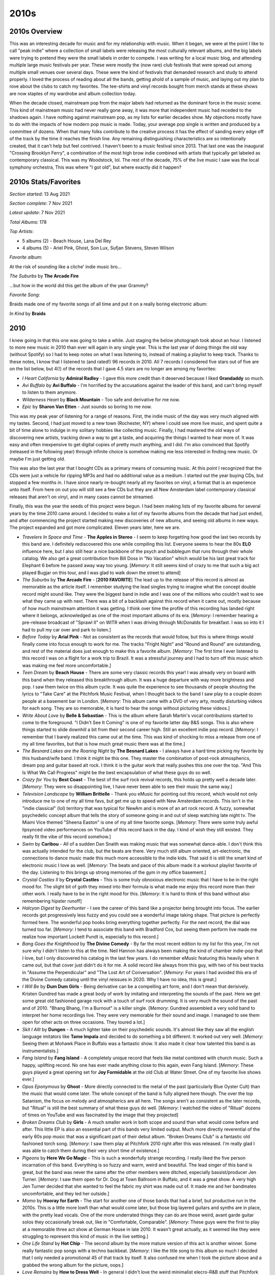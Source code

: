 2010s
=====

.. image:: images/2010s.jpg
  :width: 900
  :alt: Pitchfork Music Festival 2011

2010s Overview
--------------
This was an interesting decade for music and for my relationship with music.
When it began, we were at the point I like to call "peak indie" where a
collection of small labels were releasing the most culturally relevant albums,
and the big labels were trying to pretend they were the small labels in order to
compete. I was writing for a local music blog, and attending multiple large music
festivals per year. These were mostly the (now rare) club festivals that were
spread out among multiple small venues over several days. These were the kind of
festivals that demanded research and study to attend properly. I loved the
process of reading about all the bands, getting ahold of a sample of music, and
laying out my plan to rove about the clubs to catch my favorites. The tee-shirts
and vinyl records bought from merch stands at these shows are now staples of my
wardrobe and album collection today.

When the decade closed, mainstream pop from the major labels had returned as the
dominant force in the music scene. This kind of mainstream music had never
really gone away, it was more
that independent music had receded to the shadows again. I have nothing against
mainstream pop, as my lists for earlier decades show. My objections mostly have
to do with the impacts of how modern pop music is made. Today, your average pop
single is written and produced by a committee of dozens. When that many folks
contribute to the creative process it has the effect of sanding every edge off 
of the track by the time
it reaches the finish line. Any remaining distinguishing characteristics are so
intentionally created, that it can't help but feel contrived. I haven't been to a
music festival since 2013. That last one was the inaugural "Crossing Brooklyn
Ferry", a combination of the most high brow indie combined with artists that
typically get labeled as contemporary classical. This was my Woodstock, lol.
The rest of the decade, 75% of
the live music I saw was the local symphony orchestra, This was where "I got
old", but where exactly did it happen?

2010s Stats/Favorites
---------------------
*Section started*: 13 Aug 2021

*Section complete*: 7 Nov 2021

*Latest update*: 7 Nov 2021

*Total Albums*: 178

*Top Artists*:

- 5 albums (2) - Beach House, Lana Del Rey

- 4 albums (5) - Ariel Pink, Ghost, Son Lux, Sufjan Stevens, Steven Wilson

*Favorite album*:

At the risk of sounding like a cliche' indie music bro...

*The Suburbs* by **The Arcade Fire**

.. image:: images/Arcade_Fire_-_The_Suburbs.jpg
  :width: 400
  :alt: My favorite albums from 2011

...but how in the world did this get the album of the year Grammy?

*Favorite Song*:

Braids made one of my favorite songs of all time and put it on a really boring
electronic album:

*In Kind* by **Braids**

.. raw:: html

  <iframe width="698" height="393" src="https://www.youtube.com/embed/_Xk-s4fCCwc"
  title="YouTube video player" frameborder="0" allow="accelerometer; autoplay; 
  clipboard-write; encrypted-media; gyroscope; picture-in-picture" 
  allowfullscreen></iframe>

2010
----
I knew going in that this one was going to take a while. Just staging the
below photograph took about an hour. I listened to more new music in 2010 than
ever will again in any single year. This is the last year of doing things the
old way (without Spotify) so I had to keep notes on what I was listening to,
instead of making a playlist to keep track. Thanks to these notes, I know that I
listened to (and rated!) 96 records in 2010. All 7 records I considered five
stars out of five are on the list below, but 4(!) of the records that I gave 4.5
stars are no longer are among my favorites:

- *I Heart California* by **Admiral Radley** - I gave this more credit than it
  deserved because I liked **Grandaddy** so much.

- *Avi Buffalo* by **Avi Buffalo** - I'm horrified by the accusations against
  the leader of this band, and can't bring myself to listen to them anymore.

- *Wilderness Heart* by **Black Mountain** - Too safe and derivative for me now.

- *Epic* by **Sharon Van Etten** - Just sounds so boring to me now.

This was my peak year of listening
for a range of reasons. First, the indie music of the day was very much aligned
with my tastes. Second, I had just moved to a new town (Rochester, NY) where I
could see more live music, and spent quite a bit of time alone to indulge in my
solitary hobbies like collecting music. Finally, I had mastered the old ways of
discovering new artists, tracking down a way to get a taste, and acquiring the
things I wanted to hear more of. It was easy and often inexpensive to get
digital copies of pretty much anything, and I did. I'm also convinced that
Spotify (released in the following year) through infinite choice is somehow
making me less interested in finding new music. Or maybe I'm just getting old.

This was also the last year that I bought CDs as a primary means of consuming
music. At this point I recognized that the CDs were just a vehicle for ripping
MP3s and had no additional value as a medium. I started out the year buying CDs,
but stopped a few months in. I have since nearly re-bought nearly all my
favorites on vinyl, a format that is an experience unto itself. From here on out
you will still see a few CDs but they are all New Amsterdam label contemporary
classical releases that aren't on vinyl, and in many cases cannot be streamed.

Finally, this was the year the seeds of this project were begun. I had been
making lists of my favorite albums for several years by the time 2010 came
around. I decided to make a list of my favorite albums from the decade that had
just ended, and after commencing the project started making new discoveries of
new albums, and seeing old albums in new ways. The project expanded and got more
complicated. Eleven years later, here we are.

.. image:: images/2010.jpg
  :width: 900
  :alt: My favorite albums from 2010

.. raw:: html
  
  <iframe 
  src="https://open.spotify.com/embed/playlist/3xGqm4eEtQK2Lz36k6scpv?theme=0" 
  width="100%" height="380" frameBorder="0" allowfullscreen="" allow="autoplay; 
  clipboard-write; encrypted-media; fullscreen; picture-in-picture"></iframe>

- *Travelers In Space and Time* - **The Apples in Stereo** - I seem to keep
  forgetting how good the last two records by this band are. I definitely
  rediscovered this one while compiling this list. Everyone seems to hear the
  80s **ELO** influence here, but I also still hear a nice backbone of the psych
  and bubblegum that runs through their whole catalog. We also get a great
  contribution from Bill Doss in "No Vacation" which would be his last great
  track for Elephant 6 before he passed away way too young. [*Memory*: It still
  seems kind of crazy to me that such a big act played Bugjar on this tour, and
  I was glad to walk down the street to attend]

- *The Suburbs* by **The Arcade Fire** - [**2010 FAVORITE**] The lead up to the 
  release of this
  record is almost as memorable as the article itself. I remember studying the
  lead singles trying to imagine what the concept double record might sound
  like. They were the biggest band in indie and I was one of the millions who
  couldn't wait to see what they came up with next. There was a bit of a
  backlash against this record when it came out, mostly because of how much
  mainstream attention it was getting. I think over time the profile of this
  recording has landed right where it belongs, acknowledged as one of the most
  important albums of its era. [*Memory*: I remember hearing a pre-release
  broadcast of "Sprawl II" on WITR when I was driving through McDonalds for
  breakfast. I was so into it I had to pull my car over and park to listen.]

- *Before Today* by **Arial Pink** - Not as consistent as the records that would
  follow, but this is where things would finally come into focus enough to work
  for me. The tracks "Fright Night" and "Round and Round" are outstanding, and
  rest of the material does just enough to make this a favorite album.
  [*Memory*: The first time I ever listened to this record I was on a
  flight for a work trip to Brazil. It was a stressful journey and I had to turn
  off this music which was making me feel more uncomfortable.]

- *Teen Dream* by **Beach House** - There are some very classic records this
  year! I was already very on board with this band when they released this
  breakthrough album. It was a huge departure with way more brightness and pop.
  I saw them twice on this album cycle. It was quite the experience to see
  thousands of people shouting the lyrics to "Take Care" at the Pitchfork Music
  Festival, when I thought back to the band I saw play to a couple dozen people
  at a basement bar in London. [*Memory*: This album came with a DVD of very
  arty, mostly disturbing videos for each song. They are so memorable, it is
  hard to hear the songs without picturing these videos.]

- *Write About Love* by **Belle & Sebastian** - This is the album where Sarah
  Martin's vocal contributions started to come to the foreground. "I Didn't See
  It Coming" is one of my favorite latter day B&S songs. This is also where things
  started to slide downhill a bit from their second career high. Still an
  excellent indie pop record. [*Memory*: I remember that I barely realized this
  came out at the time. This was kind of shocking to miss a release from one of
  my all time favorites, but that is how much great music there was at the
  time.]
  
- *The Besnard Lakes are the Roaring Night* by **The Besnard Lakes** - I always
  have a hard time picking my favorite by this husband/wife band. I think it
  might be this one. They master the combination of post-rock atmospherics,
  dream pop and guitar based alt rock. I think it is the guitar work that really
  pushes this one over the top. "And This Is What We Call Progress" might be the
  best encapsulation of what these guys do so well.

- *Crazy for You* by **Best Coast** - The best of the surf rock revival records,
  this holds up pretty well a decade later. [*Memory*: They were so
  disappointing live, I have never been able to see their music the same way.]

- *Television Landscape* by **William Brittelle** - Thank you eMusic for
  pointing out this record, which would not only introduce me to one of my all
  time favs, but get me up to speed with New Amsterdam records. This isn't in
  the "indie classical" (lol) territory that was typical for NewAm and is more
  of an art rock record. A fuzzy, somewhat psychedelic concept album that tells
  the story of someone going in and out of sleep watching late night tv. The
  Miami Vice themed "Sheena Easton" is one of my all time favorite songs.
  [*Memory*: There were some truly awful lipsynced video performances on YouTube
  of this record back in the day. I kind of wish they still existed. They really
  fit the vibe of this record somehow.]

- *Swim* by **Caribou** - All of a sudden Dan Snaith was making music that was
  somewhat dance-able. I don't think this was actually intended for the club,
  but the beats are there. Very much still album oriented, art-electronic, the
  connections to dance music made this much more accessible to the indie kids.
  That said it is still the smart kind of electronic music I love as well.
  [*Memory*: The beats and pace of this album made it a workout playlist
  favorite of the day. Listening to this brings up strong memories of the gym in
  my office basement.]

- *Crystal Castles II* by **Crystal Castles** - This is some truly obnoxious
  electronic music that I have to be in the right mood for. The slight bit of
  goth they mixed into their formula is what made me enjoy this record more than
  their other work. I really have to be in the right mood for this. [*Memory*:
  It is hard to think of this band without also remembering hipster runoff]

- *Halcyon Digest* by *Deerhunter* - I see the career of this band like a
  projector being brought into focus. The earlier records got progressively less
  fuzzy and you could see a wonderful image taking shape. That picture is
  perfectly formed here. The wonderful pop hooks bring everything together
  perfectly. For the next record, the dial was turned too far. [*Memory*: I tend
  to associate this band with Bradford Cox, but seeing them perform live made me
  realize how important Lockett Pundt is, especially to this record.]

- *Bang Goes the Knighthood* by **The Divine Comedy** - By far the most recent
  edition to my list for this year, I'm not sure why I didn't listen to this at
  the time. Neil Hannon has always been making the kind of chamber indie-pop
  that I love, but I only discovered his catalog in the last few years. I do
  remember eMusic featuring this heavily when it came out, but that cover just
  didn't do it for me. A solid record like always from this guy, with two of his
  best tracks in "Assume the Perpendicular" and "The Lost Art of Conversation".
  [*Memory*: For years I had avoided this era of the Divine Comedy catalog until
  the vinyl reissues in 2020. Why I have no idea, this is great.]

- *I Will Be* by **Dum Dum Girls** - Being derivative can be a compelling art
  form, and I don't mean that derisively. Kristen Gundred has made a great body
  of work by imitating and interpreting the sounds of the past. Here we get some
  great old fashioned garage rock with a touch of surf rock drumming. It is very
  much the sound of the past and of 2010. "Bhang Bhang, I'm a Burnout" is a killer
  single. [*Memory*: Gundred assembled a very solid band to interpret her home
  recordings live. They were very memorable for their sound and image. I managed
  to see them open for other acts on three occasions. They toured a lot.]

- *Skit I Allt* by **Dungen** - A much lighter take on their psychedelic sounds.
  It's almost like they saw all the english language imitators like **Tame
  Impala** and decided to do something a bit different. It worked out very well.
  [*Memory*: Seeing them at Mohawk Place in Buffalo was a fantastic show. It
  also made it clear how talented this band is as instrumentalists.]

- *Fang Island* by **Fang Island** - A completely unique record that feels like
  metal combined with church music. Such a happy, uplifting record. No one has
  ever made anything close to this again, even Fang Island. [*Memory*: These
  guys played a great opening set for **Joy Formidable** at the old Club at
  Water Street. One of my favorite live shows ever.]

- *Opus Eponymous* by **Ghost** - More directly connected to the metal of the
  past (particularly Blue Oyster Cult) than the music that would come later. The
  whole concept of the band is fully aligned here though. The over the top
  Satanism, the focus on melody and atmospherics are all here. The songs aren't
  as consistent as the later records, but "Ritual" is still the best summary of
  what these guys do well. [*Memory*: I watched the video of "Ritual" dozens of
  times on YouTube and was fascinated by the image that they projected]

- *Broken Dreams Club* by **Girls** - A much smaller work in both scope and
  sound than what would come before and after. This little EP is also an
  essential part of this bands very limited output. Much more directly
  reverential of the early 60s pop music that was a significant part of their
  debut album. "Broken Dreams Club" is a fantastic old fashioned torch song.
  [*Memory*: I saw them play at Pitchfork 2010 right after this was released.
  I'm really glad I was able to catch them during their very short time of
  existence.]

- *Pigeons* by **Here We Go Magic** - This is such a wonderfully strange
  recording. I really liked the five person incarnation of this band. Everything
  is so fuzzy and warm, weird and beautiful. The lead singer of this band is
  great, but the band was never the same after the other members were ditched,
  especially bassist/producer Jen Turner. [*Memory*: I saw them open for Dr. Dog
  at Town Ballroom in Buffalo, and it was a great show. A very high Jen Turner
  decided that she wanted to feel the fabric my shirt was made out of. It made
  me and her bandmates uncomfortable, and they led her outside.]

- *Momo* by **Hooray for Earth** - The start for another one of those bands that
  had a brief, but productive run in the 2010s. This is a little more lowfi than
  what would come later, but those big layered guitars and synths are in place,
  with the pretty lead vocals. One of the more underrated things they can do
  are those weird, avant garde guitar solos they occasionally break out, like in
  "Comfortable, Comparable". [*Memory*: These guys were the first to play at a
  memorable three act show at German House in late 2010. It wasn't great
  actually, as it seemed like they were struggling to represent this kind of
  music in the live setting.]

- *One Life Stand* by **Hot Chip** - The second album by the more mature version
  of this act is another winner. Some really fantastic pop songs with a techno
  backbeat. [*Memory*: I like the title song to this album so much I decided
  that I only needed a promotional 45 of that track by itself. It also confused
  me when I took the picture above and a grabbed the wrong album for the
  picture, oops.]

- *Love Remains* by **How to Dress Well** - In general I didn't love the weird
  minimalist elecro-R&B stuff that Pitchfork was pushing back then. I do like
  this though. [*Memory*: I saw them play some of the tracks off this record
  with a string quartet at Pitchfork 2011. I know there was a recording of this,
  I wish it was on Spotify, as it is the definitive recording of songs like
  "Suicide Dream 2".]

- *Penelope* by **Sarah Kirkland Snider** - This was the high water mark for the
  "indie classical" thing that Pitchfork was trying to make happen, and even if
  they won't admit it now, so were the artists that got lumped in with the fake
  genre. It is amazing how many of the things under that umbrella involved Shara
  Worden, and here she is. Described accurately, is a stunning collection of art
  pop written and performed by classically trained musicians. [*Memory*: I
  remember trying to decide if I needed a CD copy of this.]

- *The Longing* by **Kordan** - The best part of my short time writing for the
  music blog was getting access to lots of free music that bands would send in.
  This was the best record I found that way. A really interesting combination of
  eletro-indie and classic guitar based goth, this is right up my alley. This
  never really got any mainstream press. Makes me wonder how many other great
  records are out there and never find an audience. [*Memory*: I was so glad to
  find a note about this record in the album list I compiled at the end of 2010.
  Without this I probably would have never heard it again. How many things like
  this have I forgotten?] 

- *Gorilla Manor* by **Local Natives** - I was really surprised at the time that
  the indie kids were going for such straight ahead rock music. This is the
  basics of pop/rock done to perfection, with some particularly great vocal
  harmonies. "Camera Talk" is one of my all time favorite songs. [*Memory*: At
  Pitchfork 2010 these guys were the hot band of the moment. I'll never forget
  the kid towards the front of the stage who held up his vinyl copy of this
  record that he thrust towards the stage in rhythm to the music. It was a great
  show.]

- *Congratulations* by **MGMT** - I liked the first record, but it didn't
  prepare me for this. The fusion of classic psychedelic sounds and the more
  modern electro-indie was a revelation. "Flash Delirium" does so many different
  things really well, and is an all time favorite. [*Memory*: This album got a
  mixed reception at release, as a result of how different it was. I always had
  a sense its reputation would grow over time, and this turned out to be true.]

- *The Archandroid* by **Janelle Monae** - A stunning genre study that covers
  everything from the Minneapolis sound to Bond themes. I really miss this and
  fear that she is never going to make music like this again. [*Memory*: I
  became aware of this record thanks to the "Sound Opinions" show that used to
  play on WRUR back in the day.]

- *High Violet* by **The National** - Matt Berninger's voice is so beautifully
  weathered on this record. I also feel like this catches the band at their
  creative peak before they (particularly the Dessner brothers) became
  distracted by side projects. A stunning work, and one of the finest indie
  records made by this generation. [*Memory*: I saw them perform in Cincinnati
  as a part of the MusicNow festival in 2011. They performed "Vanderlyle Crybaby
  Geeks" using only natural concert hall acoustics. It didn't totally work, but
  it was a memorable moment no less.]

- *False Priest* by **Of Montreal** - The last album I love, from one of my
  favorite artists of all time. The albums after this have their moments, but
  this is the last one that I like as a whole. This is another "low budget
  Prince" record, with increasingly edgy and intellectual lyrics. This whole
  album feels like Kevin Barnes is bumping up against his limitations as a
  songwriter and vocalist, but it never stops being compelling. Some great guest
  spots by Janelle Monae and Solange. [*Memory*: My vinyl pre-order of this
  record came with a tee-shirt that is still a star player in my wardrobe]

- *Sweet, Light, Crude* by **Newspeak** - Classical music nerds start a rock
  band and accidentally rediscover prog without realizing it. I really miss the
  spirit of the early NewAm releases. [*Memory*: There used to be a great live
  performance of this on YouTube. I feel like the NewAm folks are embarrassed by
  the early days of their scene, which in my opinion was the best part.]

- *Heartland* by **Owen Pallett** - Afraid of being sued, he starts releasing
  the music of the **Final Fantasy** project under his own name. A huge step up
  in production quality and instrumentation, with the same quirky bipolar 
  songwriting of the first two records. A fine transitionary work that is
  setting up the all-time classic that would follow. [*Memory*: My vinyl copy of
  this record has a single large pop in the first track. I listened to it so
  much, I can hear it when I stream the track on Spotify.]

- *Clinging to a Scheme* by **The Radio Dept.** - Such a pleasant indie-pop
  record. This is the kind of sincere, serene music that only Scandinavian bands
  can make for some reason. [*Memory*: This music was unexpectedly compelling
  live, as I discovered at the Pitchfork festival in 2011].

- *Senior* by **Royksopp** - It is very strange that they went out on this moody
  ambient masterpiece, but I'm not going to complain. Not a whiff of the pop
  songcraft that ran through the first three records, but still a great
  collection of electronic music that uses their fundamental sound in a very
  different way. [*Memory*: I listed to this on repeat during a flight to Brazil
  in December of 2010. It now is the sole record on a spotify playlist called
  "Airplane Sleepytime".]

- *All Delighted People* by **Sufjan Stevens** - I used to see this as the last
  stand of the Sufjan who made the "States Project" records, but today I hear it
  more as the analog flip side to *Age of Adz*. It is the last hurrah for the
  amazing big band that toured *Illinois* though. I increasingly wonder if my
  favorite era of his music will end up being the span between *The BQE* and
  *Age of Adz*. [*Memory*: I bought a used copy of the now departed Spiral
  Scratch records in Buffalo. It was before the value of indie vinyl blew up and
  I couldn't have paid more than 10 bucks for this amazing record.]

- *The Age of Adz* by **Sufjan Stevens** - He had made some radical changes in
  the past, but none as big as the shift to glitchy electronic music here. A
  stunning record with a level of invention that he has never reached again.
  [*Memory*: I loved this whole thing immediately, with the exception of
  "Impossible Soul". It took me a long time to appreciate all the over the top
  auto-tune, but I now see it to be some of his finest work.]

- *Wild Smile* by **Suckers** - Fun music that doesn't take itself seriously at
  all. They were refreshing in a very serious time in indie rock. It is almost
  like the comedy version of the way more popular **Local Natives**. I wish
  these guys got more attention in their short career. [*Memory*: This is one of
  the last bands that I discovered from Greg at City Lights records in State
  College, PA. He wanted me to hear them since they opened for MGMT and
  Menomena, to of my favorite bands at the time.]

- *Causers of This* by **Toro y Moi** - At the time this was considered one of
  the more difficult chillwave records. We now think differently, and realize
  that chillwave was more of an aesthetic that was applied to a range of musical
  styles, in this case experimental electronic music. I loved this record back
  then, I may love it a bit more 11 years later when I write this. Wholely
  unique, I'll never get tired of this [*Memory*: This was one of the last CDs I
  ever went down to a record store to purchase as a primary means of
  consumption. It was obscure enough to not be available on eMusic, but the
  great "alternative" record store down the street (Lakeshore Record Exchange)
  had it out on the featured rack in the electronic area.]

- *Forget* by **Twin Shadow** - At the time, like many other music fans, I
  tended to lump many things into the "chillwave" bucket that were really
  something else entirely. This album is a rare example of something that I
  didn't appreciate as chillwave that was very much inline with the conventions
  of the aesthetic. Maybe the quality of songwriting felt to high for that
  scene. I'm always in the mood for this amazing record. [*Memory*: Every now
  and then Carles from Hipster Runnoff would make a genuine post in his own
  voice about a artist he actually liked. His post of the song "Tyrant
  Destroyed" is how I found one of my favorite albums.]

- *Maniac Meat* by **TOBACCO** - Some very experimental electronic music. Of all
  the releases by these guys under different names, this is for some reason my
  favorite. It is almost like a disturbed version of Kraftwerk. [*Memory*: I
  still like this. But I feel like the me who could discover music like this was
  a different person.]

- *Color Your Life* by **(Mr) Twin Sister** - "All Around and Away We Go" is a
  remarkable pop single. Everyone else was making synthpop and these guys were
  skipping right to late 80s sophista-pop. Of all the bands from that time I
  find it interesting that this group is still alive and very active. [*Memory*:
  I saw them play at two consecutive Pitchfork after shows. They opened for Bear
  in Heaven in 2010 and were the headliners the next year. Great live band.]

- *Cathedral City* by **Victoire** - Of all the young classically train
  musicians who got lumped into the fake "indie classical" thing, Missy Mazzoli
  is my favorite. Her band Victoire almost justifies the existence of the genre.
  A rock band who plays like a chamber ensemble, this is some super compelling
  stuff. Mazzoli's music is so interesting. Something always seems a little off
  in just the perfect way. [*Memory*: I feel so lucky that I got to see them
  perform most of this album at Crossing Brooklyn Ferry in 2012. That is a
  performance I will always treasure.]

- *Libson* by **The Walkmen** - This is their record that I tend to
  underestimate until I put it on. It is probably the most subtle of their
  fantastic catalog, but also one of the finest. A more upbeat, surf rock
  influenced affair than the prior release, but those amazing horns remain.
  [*Memory*: I saw the band a few times live, but I think the best performance
  was at the Town Ballroom in 2011 on this tour.] 

- *Life of Leisure* by **Washed Out** - The use of "Feel It ALl Around" as the theme
  song to the show "Portlandia" made this the definitive article of 2010s
  hipster culture. I think in retrospect it is also the best summation of the
  "chillwave" aesthetic. [*Memory*: I don't know that anything makes me more
  nostalgic for my early 30s more than the song "Get Up"]

- *Gemini* by **Wild Nothing** - I wish more bands had decided to operate in the
  space these guys explored. Combining the chillwave aesthetic with the
  conventions of jangle pop is very compelling. [*Memory*: You wouldn't think it
  from the album, but this is a great live band. I was blown away by how good
  they were when I saw them at NxNE 2011.]

- *Public Strain* by **Women** - One of the most unique bands that every
  existed, their second and final album would be their definitive statement.
  There is so much going on here, ambient electronic soundscapes, angular
  post-punk, straight ahead pop hooks, and a few things I can't really identify.
  A difficult but rewarding listen. [*Memory*: This was one of the last great
  records I remember discovering during one of the best years in music I can
  remember.]

- *Odd Blood* by **Yeasayer** - This album was a bit of a shock when it arrived.
  Their debut had given some "serious music" vibes, and all of a sudden they
  wanted to party. Another one of those albums that seems way more "chillwave"
  in retrospect. That cover seems to be anticipating the vapor wave aesthetic
  that would develop in 2011! [*Memory*: Hearing the rhythms of "Ambling Alp"
  echoing through Union Park might be my most enduring memory of my various 
  Pitchfork Music Festival experiences.]

2011
----
I bought a house in 2011, and all of a sudden I had way more room for records.
This was when I really committed myself to building a new music collection in
vinyl records that would better represent my tastes and world view as a adult.
This was also the year that Spotify was released and changed my consumption of
music forever.
When I listened to my playlist of favorites for this year, I was struck by how
many of the releases shared a consistent sound. This was definitely the year of
synthpop revival, chillwave and the seeds of vaporwave. 2011 has a distinct
sound and I like it. Much of this music was designed to invoke non-specific
memories of the 1980s. In retrospect, this music doesn't really have many
direct connections to that decade, but it all sure sounds like 2011.

.. image:: images/2011.jpg
  :width: 900
  :alt: My favorite albums from 2011

.. raw:: html

  <iframe
  src="https://open.spotify.com/embed/playlist/5C8Ahoqy0Gibl4wj9zigXx?theme=0"
  width="100%" height="380" frameBorder="0" allowfullscreen="" allow="autoplay; 
  clipboard-write; encrypted-media; fullscreen; picture-in-picture"></iframe>

- *Night of Hunters* by **Tori Amos** - Tori makes peace with her classical
  music roots and makes a brilliant record. Playing these reinterpretations of
  instrumental music shows off her extreme skills on the piano. [*Memory*: I saw
  her in NYC on this tour, and it was an amazing show. Having a rock band and a
  chamber ensemble was a great way to see her music presented. "Shattering Sea"
  was quite the show opener. Also found a great sushi place right by the venue.]

- *Burst Apart* by **The Antlers** - They make a strong follow up to their
  NPR famous prior record. This has the same enjoyable loud/soft dynamic, and
  these guys are even giving into the synthpop bug a bit. Very pretty, and
  something I am always in the mood for. [*Memory*: I saw them at Crossing
  Brooklyn Ferry the next year and I was struck by how refined their performance
  had become as a band. It was both a good and bad thing.]

- *Parallax* by **Atlas Sound** - For a brief moment Bradford Cox was the most
  compelling thing in music. His work from about 2008 to 2011 with Deerhunter
  and this solo project is universally outstanding. The catching little, reverb
  soaked tracks on offer here are both obvious and completely unique. "Angel is
  Broken" is one of my favorite songs of all time. [*Memory*: Yet another great
  performance from Crossing Brooklyn Ferry, Cox absolutely nailed almost this
  entire album in a compelling solo set.]

- *Smile* by **The Beach Boys** - All of a sudden it was a real album that
  actually exists. It was surprising how exactly it matched the Brian Wilson
  version that been released years prior. Was it made to match, was it always
  supposed to sound this way? It sounds pretty much done, especially by 2010s
  indie rock standards, and wow this fits right in with the music of the time.
  Warm poppy psychedelic music at its finest, the world is better with this
  album in it. [*Memory*: I was in the middle of a huge Beach Boys phase when
  this was announced, and I bought the giant box set with all the extras.
  Probably more than I needed.]

- *Native Speaker* by **Braids** - I really miss the first iteration of this
  band. The combination of spare electronics, strong percussion, and yelping
  vocals was the best in Canadian indie rock in the strongest era of Canadian
  music. They would make one more song in this style "In Kind" which is my
  favorite song from this decade, though the album it would appear on is mostly
  boring electronica. That is not the case here, this is one of the most
  exciting records in my collection. [*Memory*: I loved the video of the band
  performing "Plath Heart" and "In Kind" at the Polaris Prize gala in 2011, I
  wish that I could still stream that amazing performance.]

- *Zonoscope* by **Cut/Copy** - Much of the synthpop being made in 2011 was
  alluding to an imagined, but non-existent alternative version of the 1980s.
  Not these guys, they would have fit right in that decade. One of best "new
  wave guy" voices of all time. I've always wondered if their name was an
  acknowledgement of how much this music borrows from the past. Who cares, its
  like New Order are still around making great new music. [*Memory*: Jumping up
  and down to this stuff at Pitchfork 2011 with all the indie kids]

- *The Valley* by **Eisley** - The kids in this band grew up quickly. The
  primary singer and songwriter (one of the Dupree sisters, I've never been able
  to keep them straight) was going through a divorce and this is the main theme
  on this record. No more dreamscapes about horses growing out of the ground,
  the mood is alternately angry and reflective. It worked surprisingly well.
  Also, the vocal harmonies of the three sisters are outstanding. [*Memory*: By
  the time this had come out, I had forgot about this band, but an amazing
  performance of the title track on YouTube directed my attention to this gem]

- *Build A Rocket Boys* by **Elbow** - Another extremely solid record that I
  really enjoy, but never need to own on vinyl. There is something about the
  sound of this music that will only ever make it a 3.5 stars out of 5. If they
  made more songs as interesting as the Krautrock inspired "The Birds" this
  might reach the next level in my collection. [*Memory*: At the time I was
  almost disappointed that I like another record by these guys, since it somehow
  feels a little obvious and boring to me at the same time?]

- *"unlearn." by **Fergus & Geronimo** - Very few artists have tried to follow
  in the steps of Frank Zappa, but these guys have managed to do it pretty well.
  This owes huge debt to the early Mothers records, and I like the sense of
  humor way better, including the Pitchfork diss track, "Wanna Know What I Would
  Do If I Was You?" [*Memory*: Immediately before the Spotify era, I was using
  an curated, online discovery radio service the name of which I can't remember.
  For some reason, the classic lowfi single by these guys, "Harder Than It's
  Ever Been", was listed on a "This is Chillwave/Glofi" list. That is why I
  blind bought this record on vinyl. It was great, but very different from that
  early single.]

- *Father, Son, Holy Ghost* by **Girls** - Their career was short but highly
  productive. The third record gets a little proggy at times, but this is the
  same kind of tightly put together pop music as the first two. [*Memory*: In
  2020 I made a Discogs catalog of my records and I was surprised to discover I
  never bought a vinyl copy of this. I'm glad I fixed that while it is still in 
  print.]

- *Let England Shake* by **PJ Harvey** - The wildest left turn in a career
  filled with them. Still singing exclusively in her church voice, PJ writes a
  bunch of songs exploring Britain's imperial past. The saxophone and auto-harp
  are starting to replace the guitar. This is an artist peaking later in their
  career [*Memory*: I was really excited for this record, and followed the
  release cycle closely. I remember there was a preview performance of a track
  at some sort of UK National TV broadcast that the queen was supposedly watching 
  at home. I wonder what she thought of PJ's song about the missteps of the 
  British Empire  and the wild plume of feathers that she wore in her hair.]

- *The January EP* by **Here We Go Magic** - I'm glad we got a few more songs
  from what was the best iteration of this band. After this, Radiohead's
  producer would ruin things with too much production and too much focus on the
  lead singer/songwriter. This era was defined by contributions from an ensemble
  of musicians, particularly the warm fuzzy production stylings of bassist Jen
  Turner. It was a short but brilliant run by the five piece version. [*Memory*:
  Few albums have disappointed me more than the one that came after this one.]

- *True Loves* by **Hooray for Earth** - [**2011 FAVORITE**] It took a while for 
  them to release
  their first full length, but it was worth the wait. This stood out during a
  time when most indie rock was intentionally lofi or otherwise rough around the
  edges. The album is textured and slickly produced. There is a pleasant warmth
  to the songs, and everything feels nostalgic about a musical past that never
  existed. One of my all time favorites. [*Memory*: This is the band that made
  me find common interests with the Rochester music blog I would participate in
  for a little while.]

- *We Are the Arms* by **Gabriel Kahane** - Gabe is a singer songwriter that
  grew out of the music school music scene in New York City. This is music that
  manages to be very beautiful, despite being very complex. "Last Dance" is
  still his finest work. [*Memory*: My enjoyment of this record is what made me
  realize I wasn't really cut out to write for the indie rock blog I was
  contributing to. I did write a post about this song, but it felt wrong.]

- *Too Beautiful to Work* by **The Luyas** - The Canadian music renaissance was
  starting to wind down, but there were a few great new artists still popping
  up. Many of them would start off strong, and then trail off. The
  Luyas would never again match the minimalist brilliance of this record. It is
  hard to believe they were able to ever get a French horn and zither sound to
  work as well as they did here. [*Memory*: I was able to attend the 2011 NxNE
  music festival as part of the press for the blog that I contributed to. I saw
  a memorable performance by this band early in my first evening club hopping
  with my press pass.]

- *Floral Shoppe* by **McIntosh Plus** - This is the first album I'm writing
  about that isn't on Spotify. That is because this is illegal music. I didn't
  realize that vaporwave was happening until it was mostly over. This is
  generally pointed to as the masterpiece of the genre, and I tend to agree. It
  is amazing how the various R&B tracks and sophista-pop tunes get morphed into
  a catchy avant garde swirl. [*Memory*: I spent months tracking down a
  reasonably priced copy of the vinyl "bootleg" that isn't really a bootleg,
  they just call it that because this can't be legally sold due to being
  comprised completely of other people's music]

- *We Must Become the Pitiless Censors of Ourselves* by **John Maus** - A
  masterful combination of synthpop and goth, this is an exceptional record. I
  don't think I'm politically well aligned with this guy, and in retrospect the
  right wing agenda seems embedded in the title of this album. The music is
  first rate though. [*Memory*: I was introduced to this guy at a strange
  performance at a Pitchfork aftershow at Schuba's in Chicago. The dude just
  screams over a backing track of his songs. People mosh, it is weird.]

- *Player Piano* by **Memory Tapes** - I don't think this guy liked getting
  lumped in with the chillwave crew. He responded with a weird kind of electronic
  pop music. Very bright and upbeat with little bursts of eccentric darkness. A
  wholely unique work, and what I see when I think back on what I miss about this 
  period of popular music. [*Memory*: This record was hotly anticipated by the
  Pitchfork people, but they were completely confounded by it]

- *The English Riviera* by **Metronomy** - This is by far their most straight
  forward pop record, and it lacks the instrumental experiments of most of their
  other work. The best moments on their records tend to sound like a kid playing
  with all the sounds on the casio, and this mood is perfected on "The Look."
  [*Memory*: For some reason it took a while for me to warm up to this record,
  and I only added it to my favorites about 10 years after its release]

- *All Things Must Unwind* by **My Brightest Diamond** - Of all the artists
  working in the area of pop and "fancy music" coming together, I don't know
  that anyone does it better than Shara Nova (formerly Worden). On this album
  she goes all the way and uses a classical chamber music ensemble as a backing
  band (yMusic, more on them later). [*Memory*: I saw Shara live four times on
  this album cycle, imediately before and after release at Bugjar, and twice
  with yMusic at Music Now 2011 and Crossing Brooklyn Ferry 2012]

- *Awake* by **Now Ensemble** - Straight up contemporary classical that manages
  avoid all the screechy violin bullshit and be enjoyable. They also manage to
  do something Mr. Holland couldn't, make electric guitar fit without seeming
  contrived. "Change" is by far the best thing that Judd Greenstein" has ever
  written, and the performance here is first rate. The CDs start to creep into
  the pictures starting here. [*Memory*: Seeing these guys
  perform at Crossing Brooklyn Ferry synchronized to the video for the track]
  
- *Belong* by **The Pains of Being Pure at Heart** - They pick up a bit of a
  grunge hard edge while keeping that delightfully gentle disposition. This is
  the kind of music that made me feel nostalgic a couple years after it was
  released. [*Memory*: I felt compelled to collect all the 45s from their first
  two records. I'm glad I did, they are some of the best singles from this whole
  era. "Belong" is an especially amazing track.]

- *Tomboy* by **Panda Bear** - It is strange to look back on how big *Animal
  Collective* and their solo projects were ten years ago. I don't know that any
  other band has dropped off the radar quite as much as they have. Some of it
  really holds up though, and no more so that this release. It seems to answer
  the question, "what if Brian Wilson made electronic music?". A minimalist
  masterpiece. [*Memory*: Having an excited conversation about how great this
  was with one of my blog colleagues while I was attending a Penn State
  volleyball match]

- *Dye it Blonde* by **Smith Westerns** - Sometimes a band seems to have one
  amazing record in them, and immediately after release they disappear never to
  be heard of again. This record really stood out in the 2011 indie scene with
  its strong guitar focus and singalong choruses. Almost like T. Rex lite.
  [*Memory*: Seeing these guys at Pitchfork 2011 was kind of remarkable, since
  this didn't really fit the Pitchfork scene at the time]

- *New History Warfare Vol 2: Judges* by **Colin Stetson** - I always wonder why
  music this strange sometimes hits the popular consciousness, but I'm glad it
  does. I doubt I would have found this if it had't made the NPR music scene.
  Our bro Colin is putting microphones all over his saxophone and mixing the
  results into percussive electronica, without any keyboards. [*Memory*: Once
  the Spotify algorithm realized I liked this guy, it wouldn't stop playing his
  music for me, even if it didn't really fit in with what I was looking for at
  the time]

- *We Are Rising* by **Son Lux** - This is the peak of NPRs influence over
  popular music. The creation of this was the focus of the highly publicized
  "Project Album". The resulting product was pretty great as well. In retrospect
  this feels like one of the first shots fired in the fusion with the
  contemporary classical scene. It is also a nice transitionary record between
  the early minimalist hip hop of the first record, and the massive layered
  sounds to come. [*Memory*: It is hard to listen to this without thinking of
  all the making of videos NPR posted during its creation]

- *Underneath the Pine* by **Toro y Moi** - Again this guy is ahead of the
  times. He made one of the first distinctly chillwave records in the year
  before, now he is in front of the alternative R&B movement that was the next big
  thing. I only wish he kept making music that was this interesting. [*Memory*:
  I blind bought this on vinyl. Spinning the record for the first time was a big
  surprise, but a great experience]

- *Grace for Drowning* by **Steven Wilson** - Wilson was producing a remaster
  series for King Crimson at the time, and it shows. Maybe the only time someone
  has attempted to follow *Lizard* era Crimson. A very dark and mysterious
  record. This record made it clear **Porcupine Tree** was never coming back, if
  he was going to make this kind of prog under his own name. "Raider II" is one
  of the greatest prog epics of all time. [*Memory*: I actually came to this
  music first through the live version on the Record Store Day exclusive 
  *Catalogue / Preserve / Amass*]

- *Beautiful Mechanical* by **yMusic** - Probably no group of musicians was more
  key to the classical music incursion into pop music than these folks. This
  album is the perfect artifact from that time. The music is mostly written by
  artists more on the pop side of things, but the results are very much "new
  music" for chamber ensemble. If only Sufjan could have participated, and this
  would feel like a complete statement. [*Memory*: I supported the Kickstarter
  to take this album the final mile and recieved a signed CD for my trouble. It
  has signatures from the ensemble and notable figures like Ryan Lott, Annie
  Clark, and Shara Worden. It is the perfect keepsake for a moment in musical
  history.]
  
- *Glossolalia* by **Zambri** - I became aware of the Zambri sisters through
  their participation in the **Hooray for Earth** record that came out this
  year. I found their song "On Call" on SoundCloud when looking for things to
  write about on the blog. It is a striking mixture of hard industrial, and New
  Jack Swing. This whole EP is quite the stylistic grab bag also touching on
  goth and 90s R&B. Such a wonderful musical anomaly. [*Memory*: This is the one
  time in writing the blog I felt smart for discovering an unknown band. It
  wouldn't be long until all the big blogs were covering this band as well]

- *Conatus* by **Zola Jesus** - Goth is one of my favorite historical music
  genres, but I hate most of the new stuff in that area. This is one of the
  exceptions. She has made a stunning atmospheric, elecro-goth record here, with
  some top notch vocals. Maybe the closest anyone else has come to the **Dead
  Can Dance** mood. [*Memory*: I've always had a tenuous relationship with the
  Pitchfork scene, but I discovered this record reading their top albums of 2011
  list back in the day]

2012
----
This was a great year for music. I often think of this as the very climax of the
"peak indie" years. Lots of great stuff being released regularly, and much of it
was really pushing the art form forward. At the time, I assumed life would go on
like this forever. I didn't realize mainstream pop was about to become the
dominant form, and I didn't realize how quickly I would start to "get old." I've
noticed this is where the documentation process is starting to slow a bit.
Partially because my memory of these years is getting fuzzy, partially because I
am savoring the process of revisiting the past.

.. image:: images/2012.jpg
  :width: 900
  :alt: My favorite albums from 2012

.. raw:: html

  <iframe
  src="https://open.spotify.com/embed/playlist/5YFH6N6PeCeQ3sNmfG7BDc?theme=0" 
  width="100%" height="380" frameBorder="0" allowfullscreen="" allow="autoplay; 
  clipboard-write; encrypted-media; fullscreen; picture-in-picture"></iframe>

- *Le voyage dans la lune* by **Air** - I have been following these guys closely
  since their first record back in the late 90s. This is might be the closest
  the have come to the quality of that first record, and I fear that it might be
  their last release. It is very difficult to make instrumental electric music
  that can either fade into the background or strongly captivate the listener
  depending on context, but this is that kind of music. If this is the last one,
  it was a heck of a way to go out. [*Memory*: This was the first album on my best
  of 2012 Spotify list where I captured my favorites as they came out. As a
  result, I listened to it many times, and it never got old. I don't think it
  ever will.]

- *Mature Themes* by **Ariel Pink's Haunted Graffiti** - This record was a big
  step up in production quality for this band. They survive the less lowfi
  conditions and find a new warmth in the process. Some seriously weird music
  with totally non-serious childlike themes. Extraordinary stuff. [*Memory*:
  Hearing "Symphony of the Nymph" for the first time on a car ride at night, the
  exact right way to listen to that song]

- *Bloom* by **Beach House** - Like many people, I was anxiously waiting to see
  what this duo did after the amazing *Teen Dream*. The answer was: make an
  album that was nearly as good, and significantly more refined. I don't listen
  to this one as much as its predecessor, but it is another extremely pretty and
  atmospheric dream pop record that I'm always happy to hear. [*Memory*: I was
  almost afraid to listen to this for fear of disappointment. This should never
  be a concern with this group.]

- *I Love You, It's Cool* by **Bear in Heaven** - Their brand of synthpop
  colored by psychedelic music didn't last long, but it was great while it
  lasted. "Kiss Me Crazy" is the best song they ever made, and a distillation of
  what made them great in a single track. This album might be the most
  representative artifact of the spirit of experimentation typified by this
  band. [*Memory*: Looking at the cover and thinking it was really ugly for such
  a great record. I was yet to understand the style that would morph into the
  vaporwave aesthetic.]

- *Composed* by **Jherek Bischoff** - The short lived "indie classical" era was
  also peaking in 2012. This record was probably the best effort bringing
  together pop singers with the conventions of "fancy music school music." I
  knew nothing of this project until I heard a performance of it broadcast as
  part of the Ecstatic Music Festival on Q2 (now defunct, new music sub-channel
  of WQXR). Listening to new music concerts broadcast on the radio kind of sums
  up this time of life for me. [*Memory*: Seeing David Byrne and Amanda Palmer
  perform tracks of of this record at the Crossing Brooklyn Ferry festival later
  this year]

- *Loving the Chambered Nautilus* by **Wiliam Brittelle** - A really bright and
  cheerful fusion of chamber music and 90s electronic music. In retrospect this
  fits vaguely into the vaporwave scene that was an underground phenomenon at
  the time. It also sounds somewhat like the kind of music that would have been
  in a 90s infomercial.[*Memory*: At the Crossing Brooklyn Ferry festival, I was
  sitting in the balcony of BAM watching the band Caveman and William Brittelle
  sat next to me. He was a somewhat intimidating figure with wild hair and an
  outlandish sense of style. I moved seats.]

- *Born to Die* by **Lana Del Rey (Paradise Edition)** - I liked the big single 
  "Video Games" but
  it took a while for me to warm up to this record. It really wasn't until her
  stunning second record came out that I came back and appreciated what was
  going on here. This hip hop tinged music is very far from where she is now,
  but much of it still really works, especially the outstanding "Summertime
  Sadness." [*Memory*: This album caused quite the stir at the music blog I was
  contributing to at the time. The general sexism and focus on style over
  substance from the blog owners is what drove me away.]

- *Swing Low Magellan* by **Dirty Projectors** - Feels a bit like *Bitte Orca**
  Pt II, and I have no problem with that at all. The central partnership in this
  band produces another solid winner. The high water mark in white bands trying to
  create soulful backing vocals, but creating something completely different (that
  is also pretty OK). [*Memory*: This was the first time I struggled to get a new
  album release on vinyl, and solid evidence that many other folks were also
  buying records again.]

- *Plumb* by **Field Music** - I have no memory of how I became aware of this
  record. This is one of those bands I was very aware of but had never checked
  out. Fits in really well with all the chamber pop and indie classical stuff I
  was into at the time. Reminds me a little of ELO (in a very good way). A very
  prog rock spirit to this record. For some reason I have never explored their 
  other music. [*Memory*: I remember this album being a landmark decision point
  for me. Was I going to buy all my favorite new records on vinyl? Thankfully I
  decided on yes.]

- *Matricidal Sons of Bitches* by **Matthew Friedberger** - Without his sister
  to temper his more experimental tendencies, the other half of *The Fiery
  Furnaces** made some truly odd, minimalist music. This is strange, repetitive
  stuff, but I love it for some reason. This takes the most interesting ideas of
  the *Solos* project and expands it into a super interesting double album.
  [*Memory*: I remember playing the "organ album" from the *Solos* project (the
  obvious direct precursor to this album) to a
  room full of classical organ people who crashed a party at my house. I for
  some reason wanted to offend their sensibilities with music that I knew
  wouldn't fit their taste. There was no reaction.]

- *Allelujah! Don't Bend! Ascend!* by **Godspeed You! Black Emperor** - How long
  was I going to enjoy what this over the top apocalyptic post-rock band was up
  to? Exactly this long! Not remarkably different than what had come before, but
  different enough for me to enjoy. I've tried the record that come later, but I
  feel like this is exactly the amount of Goodspeed I need in my life.
  [*Memory*: Seeing this band play on this tour at the Town Ballroom in Buffalo
  was an amazing bookend on my relationship with this band.]

- *Shields* by **Grizzly Bear** - It was hard to appreciate while it was
  happening, but this band has been getting progressively better on each of
  these records. The one-two of "gun-shy" and "Half Gate" summarizes my favorite
  qualities of the "fancy psych" that these guys specialize in. [*Memory*: I
  remember listening to this album repeatedly on a road trip back to the SE
  Pennsylvania area in late '12]

- *A Church that Fits Our Needs* by **Lost In the Trees** - [*2012 FAVORITE*] 
  There were a couple
  bands that got a notable boost from the NPR program "All Songs Considered" in
  the early 2010s, and that included this act. I doubt they would have had a
  chance to make such an ambitious, sprawling record without the spotlight from
  the folks in DC. They still are making a lot a sound with clearly only a few
  musicians. The songwriter/leader of this band gives the impression of using
  duplicating effects and overdubs to piece together an approximation of an
  orchestra. Its not perfect, but very effective. [*Memory*: "Garden" is probably
  my favorite song from this year, and I have listened to it hundreds of times
  since]
  
- *Do Things* by **Dent May** - I saw this guy back in his "magnificent ukelele"
  phase, as the opening act for AC Newman at the Noise Pop Festival 2009. It was
  kind of silly music, but there was a clear songwriting talent there, with a
  great sense of humor. By the time I saw him open for another act in 2011, he
  had cleaned things up as the front man for a slick indie-pop outfit that
  reminds me a little bit of XTC (and the also the Love Boat for some reason?).
  Fun summer music. [*Memory*: When I saw the band in 2011 I ran into May in the
  bathroom after their set. There was a super awkward moment when I told him how
  much I enjoyed the show as we both stood at the urinals. Nice guy.]

- *Night Manager* by *Night Manager* - When I think of peak indie, I think of
  this crew. They took all the elements of early 2010s indie rock and turned
  them up to 11: reverb, surf rock rhythms, shouted distorted vocals, angular
  guitars, and a sense of adventure. This is some fairly avant garde, it is a
  shame they only lasted a few years in mostly obscurity. [*Memory*: This was
  one of the few things that I discovered from one of my fellow writers at the
  music blog. They actually played at BugJar the club right down the road from
  me, but alas I didn't go.]

- *Recomposed* by **Max Richter** - OK, this project has few rules, but I said
  no pure classical music. I'm gonna claim this is made with a rock and roll
  spirit. I mean, I hate Vivaldi's Four Seasons, and this turns it into
  something I love. This is a classical remix, and a great one. The addition of
  the minimalist repetition and post-rock soundscapes really transformed this
  into something amazing. [*Memory*: I remember streaming a concert video
  premiere that Q2 (RIP) broadcast from the Greene Space in NYC. The violinist
  was wearing sneakers, so it's totally rock and roll and legal for this project.]

- *Port of Morrow* by **The Shins** - No one does straight ahead indie-pop quite
  like The Shins. A perfect pop record, perfectly produced and little more to
  say that that. [*Memory*: I think this is the first thing that I ever
  discoverd from Spotify radio. I had given up on this band a bit after their
  third record, but one listen to "Simple Song" and I was back onboard]

- *Reign of Terror* by **Sleigh Bells** - I was OK with their much hyped first
  record, but this is where they really get going for me. Much more ambitious an
  interesting than the monotone *Treats*. The perfect combination of sweet and
  loud. Obnoxious in the good way. [*Memory*: I saw them on the tour for this
  record at Water Street and it was a big disappointment. They just can't
  replicate their sound very well in the live setting.]

- *Confess* by **Twin Shadow** - A much more refined record than his first one. I
  really miss the raw haziness of the first record. This is really enjoyable,
  but it was the start of a move away from what made this act great. [*Memory*:
  Standing in the orchestra pit for his performance at Crossing Brooklyn Ferry]

- *Heaven* by **The Walkmen** - One of my favorite bands makes their (most
  likely) last album. There is a message here about growing up and getting old.
  Like me, they were just turning 30. The whole indie movement seemed to realize
  that it was aging, and so did I. [*Memory*: Co-incidentally these guys were
  next on after *Twin Shadow* at Crossing Brooklyn Ferry. I saw them for the
  last time in the front row in the orchestra pit. Great show, and I finally got
  a vinyl copy of their first album at the merch stand after.]

- *House of Baasa* byh **Zambri** - Can a band that only has one album (and an
  EP) be one of my favorite artists? I think so. This is such unique music,
  constructed mostly from layers of distorted vocal tracks. Definitely fits in
  well with the darkwave revival thing that was going on, but with a unique
  character that is all its own. The kind of music that could only be made with
  two sisters who shared a room for most of their life. [*Memory*: I remember
  seeing them as the first band on a three band bill at Music Hall of
  Williamsburg in fall 2012. I miss being the kind of person who wanted to see
  the first band in a three band show. Also, it was cute seeing dozens of
  members of the Zambri family make a big fuss over the sisters after their show.]

2013
----
This is probably the last year in my life where my musical taste will be
anywhere close to "on trend." It was the last year that I attended a music
festival, and it was the last time I got excited about a new mainstream pop
artist. This is the end of my youth.

.. image:: images/2013.jpg
  :width: 900
  :alt: My favorite albums from 2013

.. raw:: html

  <iframe
  src="https://open.spotify.com/embed/playlist/64s1eRMAFNulP786prnhXt?theme=0" 
  width="100%" height="380" frameBorder="0" allowtransparency="true" 
  allow="encrypted-media"></iframe>

- *Reflektor* by **The Arcade Fire** - This was the highpoint for one of the most 
  important acts of the indie era. It isn't their best record, but it is the band
  executing perfectly at the peak of the time in the popular consciousness. I
  felt so smart for having listened to them since 2002. ;) [*Memory*: The
  marketing push for this record was huge. I remember a high profile performance
  on SNL and a bunch of social media things. This was indie's peak.]

- *Until In Excess, Imperceptible UFO* by **The Besnard Lakes** - There are a lot 
  of husband/wife indie bands operating out of Canada. These guys are a hidden
  gem in the genre. I don't know why I stopped paying attention after this,
  which was the third great album in a row. I think it is because they stuck
  with the same noisy post-rock meets dream pop formula and I didn't feel like I
  needed anymore than I already had? [*Memory*: When I made this list, I
  remembered that I really liked this album, but not much else]

- *Tomorrow's Harvest* by **Boards of Canada** - I kind of hope we never get 
  another record from these guys. I want their catalog to be bookended by two
  mysterious masterpieces. Without question I have listened to this record the
  most out of any from this bunch. [*Memory*: This is exactly the kind of thing 
  I want to listen to first thing in the morning, and I have dozens of times]

- *The Next Day* by **David Bowie** - I was very much a fan of millennial Bowie, 
  and I love 90s Bowie. This was the album that finally got the critics and the
  general public back on board the Bowie train. In retrospect, I'm not sure what
  made this better than something like *Heathen*, perhaps it was just marketed
  better. That said, it is another extremely solid record to close out a
  sequence where he was exploring his past sounds. [*Memory*: At the time I
  assumed this was the beginning of another string of successful Bowie records,
  but he would disappear again, and it would not work out that way]

- *Random Access Memories* by **Daft Punk** - This will be the last release to win
  the Album of the Year Grammy to appear on my list. I say this not just because
  of my "getting old" but because of trends in popular music that I do not
  expect to ever significantly change. The way this walked a tightrope between
  indie electronic and mainstream pop is masterful. One of the most deserving
  albums to ever win that award. [*Memory*: I was at the headquarters of the
  company I worked for at the time, and I heard someone humming "Get Lucky" at
  the photocopier. I felt hip for being in line with prevailing pop trends for once.]

- *Sticky Wickets* by **The Duckworth Lewis Method** - Neil Hannon makes a second 
  record about cricket with his collaborator. It's not quite as good as the
  first one, but still way better than it seems like it should be. The best
  track is "Judd's Paradox" which revisits the concepts and themes from the
  first album regarding social class and cricket, and recycles the melody from a
  **Divine Comedy** record released only a few years prior. [*Memory*: It was
  shocking to learn there was not one, but two solid concept records about the
  sport of cricket]

- *Infestissumam* by **Ghost** - When I discovered this band, this was their 
  newest release. It was their weakest record then, and still is. I almost have
  this on my list solely for the prog metal epic "Ghuleh/Zombie Queen" which is
  pretty much the only song from this record they bother to play live at this
  point. [*Memory*: Back when this was the new Ghost record, I took it as a sign
  that they were not going to have staying power. I was wrong about this record,
  I was wrong about the band.]
  
- *Pure Heroine* by **Lorde** - Around this time I was attending the "Alternative 
  Music Film Series" at the Memorial Art Gallery, and they would play videos for
  recent alternative hits before the feature. It was in this context that I
  heard "Royals" for the first time, and I was a bit embarrassed by how much I
  liked it. It didn't seem like the kind of music I should be in to. Time would
  show that Lorde was very much the kind of music I am into. [*Memory*: "Team" 
  will always be my Sunday morning Wegman's jam]

- *Warm Blanket* by **Dent May** - For a very brief moment this guy found an
  interesting XTC meets lounge singer sound that was indie pop gold. I can't get
  into his new stuff, but this record is what I want to hear when I am sitting
  on the porch sipping a cool beverage. [*Memory*: I was really excited about
  the sound of this record, and was very sad that he would soon move on from this]

- *New* by **Paul McCartney** - Beatle Paul starts paying attention to indie and
  attempts to integrate what he sees into his own music. This has virtually
  nothing to do with 2010s indie, but it is stunning. "Queenie Eye" is an
  especially fresh and quite unexpected single. This the start of an ambitious,
  if inconsistent late career push. [*Memory*: It was startling how fresh and
  vibrant McCarney seemed all of a sudden when this record came out. We were
  only a few years from that horrid covers record.]

- *The Electric Lady* by **Janelle Monae** - [**2013 FAVORITE**] It's a huge
  bummer that we will never
  get a proper end to the Cindy Mayweather epic. Monae has clearly gone in a
  different (mildly disappointing) direction. This record does an amazing job
  balancing modern pop idioms with dozens of ideas from the past. I really
  wonder if we will ever see anything like this again. [*Memory*: The Prince
  estate has continually allowed and disallowed streaming of the track "Givin'
  'Em What They Love" which features the purple one. This is a shame because it
  is a hell of a way to start the record.]

- *Trouble Will Find Me* by **The National** - In retrospect *High Violet* was a
  massive pivot for these guys, and every record since has been the same low key
  collection of dirges and love songs. It never feels as samey as it should
  because it is so textured and delicately beautiful. "Pink Rabbits" is the
  definitive track from this era of the band. [*Memory*: This is the album when
  I finally allowed myself to be a sensitive indie bro National fan]

- *Lanterns* by **Son Lux** - By far the most accessible record by Ryan Lott, and
  that was a smart move. After the visibility his friends at NPR provided, this
  was the record that built the fan base that would sustain his art rock
  endeavour. "Lost It To Trying" was a clear effort to write a pop single that
  totally worked out. [*Memory*: I was mildly ashamed of myself for liking "Lost
  it To Trying" because it indulged in the "Woah-oh-oh!" chorus trend that was a
  cliche of mainstream pop in those days]

- *The Raven That Refused to Sing (and Other Stories)* by **Steven Wilson** - Wilson
  was in the process of producing remasters of the **King Crimson** discography
  when this album was made, and it shows. This is the kind of jazz influenced
  "heavy prog" that Crimson were up to in the early 70s. [*Memory*: The cover of this album
  will always remind me of Lakeshore Record Exchange, a record store that was
  walking distance from my first apartment in Rochester. They had a special
  edition LP of this in stock for the last five years of their existence.]

- *Uzu* by **Yamantaka//Sonic Titan** - I discoverd this record while preparing to
  attend the 2014 Polaris Music Prize Gala in Toronto. For several years I had
  been streaming the gala online and had enjoyed the window it gave me
  into the wildly experimental indie scene of 2010s Canada. It was a remarkable
  time for Canadian music, and this band were one of the most out there acts.
  They didn't win or even perform at the ceremony, but this was the pick of the
  litter for me. This is theatrical, progressive metal that manages to never feel
  cheesy, and was a real breath of fresh air. [*Memory*: Seeing this band perform
  at the 2012 Polaris Prize was incredibly memorable]


2014
----
This is it folks, the year "I got old." I do feel like I made an attempt to
explore the new releases, and keep in touch with what was being covered in the
remaining indie music blogs. This is the last year I kept a Spotify playlist of
the things that I streamed for posterity. Interestingly, I feel like this is
also the year that indie music took a big hit in popularity and more mainstream
styles returned to prominence. That said, this is still a pretty great set of
records. 

.. image:: images/2014.jpg
  :width: 900
  :alt: My favorite albums from 2014

.. raw:: html

  <iframe
  src="https://open.spotify.com/embed/playlist/6LX6vr3idzHiTlDmHzqWDb?theme=0" 
  width="100%" height="380" frameBorder="0" allowtransparency="true" 
  allow="encrypted-media"></iframe>

- *Everyday Robots* by **Damon Albarn** - A delightfully minimalist record that
  feels like a variation on his other project **The Good, the Bad, and the Queen**,
  this is what Albarn does best. "The Selfish Giant"" was probably my favorite
  song from this year. He doesn't get enough credit for his inventive piano
  playing. [*Memory*: I remember being disappointed by most of the new music I
  was hearing this year and latching on to this record in a very strong way]
  
- *Unrepentant Geraldines* by **Tori Amos** - This is where she entered into
  that career phase where every album is perceived as a comeback. That probably
  says more about the press and the general public not paying attention. Those
  in the know, understand that there has only been on sub-par Tori Amos album.
  That said, this is return to a smaller kind of songwriting, that was a clear
  effort to do something different. [*Memory*: The record scared me a little at release, as
  Tori felt like she was aging for the first time. It was as much about me as it
  was her. Then I realized that Tori was showing her age only for effect. Her
  voice was becoming weathered in a way that could be used for color. It was
  just another tool in the toolbox.]

- *pom pom* by **Arial Pink** - It seems like everyone is converging on this
  being the best release for this guy. It certainly is the most extreme
  specimen, and that probably does make it the best. This is not subtle music.
  "Picture Me Gone" is such a beautiful song and a relevant critique of social
  media culture. [*Memory*: This album was a bit much for me when it first came
  out, it took years for me to warm up to it.]

- *Our Love* by **Caribou** - Another solid, understated electronic record from
  Dan Snaith. I know this kind of music is still being made, but not nearly as
  well as it was done here. [*Memory*: Pitchforks glowing review of this
  actually made me not listen to it at first. That's the way it was in those days.]

- *Ultraviolence* by **Lana Del Rey** - I didn't take Lizzy Grant very seriously
  until this record. I know that the production is what is pulling me in, but
  there is some serious songwriting here as well. This was shocking at the time,
  but it makes complete sense in retrospect with the sequence of fantastic
  records that would follow. "Brooklyn Baby" is such a great diss track aimed at
  the New York City hipster culture that rejected her. [*Memory*: Hearing the
  instrumental second bridge in the title song for the first time was startling.
  It was so beautiful and interesting.]

- *Keys* by **Hooray for Earth** - This band had a very brief but highly
  productive run. Only 3 years after their debut EP they released their finest
  work here. The big guitars, the strong melodies, the delicate vocals, 
  the judicious use of electronics, and the
  slick production that sounds increasingly like Toto. One of my favorite bands
  of the late indie era, and their breakup almost was a signal that time was
  over. [*Memory*: These guys always had a great promo video for the first
  single on a new record, and "Keys" really got my attention]
  
- *The Ambassador* by **Gabriel Kahane** - A concept album about his former home
  of Los Angeles. This was the record where Kahane replaced Sufjan as my
  favorite maker of "fancy folk music." He is almost going prog here on "Empire
  Liquor Mart." The song "Villains" is great comic observation about how movies
  and other media distort our perceptions of reality. [*Memory*: When this got
  pressed on vinyl, I realized that the format was truly back]

- *Black Hours* by **Hamilton Leithouser** - When **The Walkmen** one of my
  favorite bands of the indie era went on permanent hiatus I was bummed. I'm
  glad this guy kept making music that was very in line with the sound of his
  band, but with a mature sounds for his aging fans. This is a logical extension
  of the strings and horn sound of the late Walkmen records. [*Memory*: Hearing
  one of my favorite rock artists make this kind of music made me realize we
  were both getting older]

- *Love Letters* by **Metronomy** - The Metronomy records can be organized into
  two groups: The understated half-instrumental soundscapes, and the quirky pop
  collections. This one is strongly in the latter class. "Reservoir" has become
  one of their trademark songs, but it is only one of many pop gems here.
  [*Memory*: I don't know why, but I didn't really "get" the band until this
  album, which is one of their less popular]

- *This is My Hand* by **My Brightest Diamond** - A transition work between the
  chamber pop that came before and the dance worthy tracks that would be next.
  It is also the line between the woman who was Shara Worden but would become
  Shara Nova. [*Memory*: I saw Shara for the last time on this tour. It was a
  fantastic show in a small venue in Toronto]

- *In Conflict* by **Owen Pallet** - [**2014 FAVORITE**] The record where he 
  perfected the formula
  that was started with the **Final Fantasy** records. While the music is
  feeling more refined and perfected than ever before, the lyrics are a
  stunningly transparent account of someone who is really struggling. 
  [*Memory*: I'll never forget seeing the artist perform "The Riverbed" at 
  the 2014 Polaris Prize Gala]

2015
----
I turned 35 in 2015, which sounded very old at the time. My relationship with
music was also making me feel old. I saw three bands this year: The Psychedelic
Furs, The Church, and The Chameleons. It was the year of 80s nostalgia I guess.
I was very much treading musical water, keeping in touch with the artists that
hadn't let me down in the past. That ended up working out really well in 2015,
as several of my favorites released their best work.

.. image:: images/2015.jpg
  :width: 900
  :alt: My favorite albums from 2015

.. raw:: html

  <iframe
  src="https://open.spotify.com/embed/playlist/55DcWRgBQciL97k3bsftmi?theme=0" 
  width="100%" height="380" frameBorder="0" allowtransparency="true" 
  allow="encrypted-media"></iframe>

- *Depression Cherry* by **Beach House** - This was when the world caught up with
  what I already knew, these guys are one of the best bands currently working.
  It is a little strange that dream pop made by two people with fairly minimal
  instrumentation and fairly consistent production techniques has had such
  staying power. This is great record, and "Beyond Love" is my most favorite song of
  theirs among many favorites from them. [*Memory*: For some reason I had
  convinced myself before I hear it, that there was no way this was going to
  stand up to their earlier work. Wow, I was wrong.]
  
- *Thank Your Lucky Stars* by **Beach House** - Now, releasing two records after
  one another was some serious flexing. In my opinion, this one is even a little
  bit better. It certainly is a bit brighter in a way that I like. [*Memory*:
  Hearing that this existed and was the leftovers from the first album they made
  this year, and thinking there was no way it could be great. Wow, was I wrong.]

- *Girls in Peacetime Want to Dance* by **Belle and Sebastian** - Very solid an
  enjoyable, but the kind of record that made me wonder how much more they could
  milk the sound they had been working for the last decade plus. Sarah Marin's
  vocal contributions continue to carry the band a bit at this point. They
  needed to change after this, and they did. [*Memory*: When I played the first
  song on this record the first time, I realized it was the end of an era for
  these guys.]

- *Honeymoon* by **Lana Del Rey** - A very mellow left turn for Lana, this
  wasn't perfect by any means, but it was an important step in a different
  direction that she still is on as of 2021.

- *Meliora* by **Ghost** - [**2015 FAVORITE**] This is the record where the
  formula came together in
  a big way. It is amazing how something so satirical can also be such seriously
  great music. "He Is" is such a beautiful and stunningly produced mockery of
  christian rock. [*Memory*: One of the most fun shows I have ever been to in my
  life was seeing them at the Rochester Main Street armory on this tour]

- *Have You In My Wilderness* by **Julia Holter** - I have had a strange
  relationship with this record. I was exposed to the song "silhouette" by
  Spotify radio soon after it came out and loved it. I listened to only that
  song for years and never sought out the record. When I finally heard the whole
  album and loved it, I never checked out any of her other releases. I don't
  know why I am approaching this artist so cautiously. This is the kind of
  conservatory trained musician making complicated but highly melodic music
  thing that I love. Maybe someday I listen to something else she has done.
  *Memory*: I've streamed the song "silhouette" on Spotify more than almost any
  other song in existence]

- *Bones* by **Son Lux** - NPR's "favorite son" recruits some permanent members
  and becomes a real band. It was the best thing to ever happen to this project.
  This is nerd rock at its finest. A very strong concept record, this one to listen to from
  beginning to end. Still my favorite of theirs. [*Memory*:  I saw them at the Warhol 
  after this record, and that was the right kind of place to see this
  museum on the tour adventurous art rock.]

- *Carrie & Lowell* by **Sufjan Stevens** - I think there is a prevailing
  opinion that this is Sufjan's finest work. I'm glad he made this record so
  that the general public can understand the brilliance of this man, but I'm
  far happier that he immediately returned to making the weird stuff I like way
  more. Still a fine folk record with that Sufjan magic, but a bit too
  conservative to stand with his best work. [*Memory*: I almost didn't buy this
  on vinyl as it just wasn't "my kind of Sufjan" but I decided it has its time
  an place (and a place in my collection)]

- *Multi-Love* by **Unknown Mortal Orchestra** - They finally got it all to work
  together here. The delightfully funky electronic sound they occasionally got
  to work on their first two releases comes into focus here. Such a great
  sounding production as well, even though I'm pretty sure this is an analog
  home recording made in that little studio on the cover. [*Memory*: It took a
  while to realize I loved this whole album because I liked the first track so
  much, I never got to the later stuff]

- *Hand Cannot Erase* by **Steven Wilson** - A mellow prog rock concept record
  about an isolated person dying alone. Obviously intended to be sad and
  haunting, but also exceptionally beautiful. Feels like a massive upgrade to
  the Stupid Dream/Lightbulb Sun era **Porcupine Tree**. [*Memory*: Every now
  and then an album becomes a running playlist favorite despite not being in the
  typical genre for exercise. This is one of those for me.]

- *Vespers for a New Dark Age* by **Victoire** and **Missy Mazzoli**. The first
  Victoire record was a classically trained composer creating a rock band to
  make a very unusual kind of prog rock. This album is the composer using that
  band to play a contemporary classical work. In a way this albums felt like the
  end of "indie classical" and while I liked to scoff at the idea of the genre, it
  was a real and compelling thing for a while. The remix of "A Thousand Tongues" by the very
  much not a classical composer **Lorna Dune** feels like the last glorious
  moments of the spirit of classical music nerds forming rock bands. [*Memory*:
  I remember tweeting my enjoyment of the "A Thousand Tongues" remix and I could
  tell the artists generally appreciated the support]

- *The Epic* by **Kamasi Washington** - This is the most recent of my favorite
  albums that I do not own on vinyl, but easily could if I wanted to. I think it
  says a lot. I really like this triple album of modern jazz fusion, but I like
  his next record even more. There is nothing here that makes me need to own
  another quite epic release on vinyl, but I spin this one on Spotify often. The
  texture of this music is exceptional. [*Memory*: Hearing this and realizing
  what a consistent artist Washington is]


2016
----
A significant portion of the music from this year was actually discovered during
my attempt to reconnect with pop music in the following year. The other albums
are all from established artists that I had be following for years. I'll
remember this year mostly for the passing of three of my favorite artists:
George Michael, Prince, and David Bowie.

.. image:: images/2016.jpg
  :width: 900
  :alt: My favorite albums from 2016

.. raw:: html
  
  <iframe
  src="https://open.spotify.com/embed/playlist/0UKeYHGoGOzLvhyuxxXSCc?theme=0" 
  width="100%" height="380" frameBorder="0" allowtransparency="true" 
  allow="encrypted-media"></iframe>

- *Blackstar* by **David Bowie** - It is difficult to think about this record
  outside of the context in which it arrived. My pre-ordered copy showed up in the
  mail two days after Bowie, my favorite musician had died. It was so mysterious
  and exciting, but it was also the end of the story. Pop's ultimate performer had
  one last grand statement on the world stage, the big exit. Experimenting with
  new sounds until the very end, it is hard to imagine there will ever again be a
  musician who is both this massively popular and  yet committed to pushing
  the boundaries of pop music. [*Memory*: I used to spend time thinking about
  what it would be like when my favorite artists started dying, it happened so
  fast it almost doesn't feel real]

- *Foreverland*  by **Divine Comedy** - In my opinion, this is the weakest of
  the Divine Comedy records released to date, but it is still among my
  favorites. Neil Hannon feels very content here, and I think it is reducing
  some of the tension and contemplation that have made his previous work great.
  I actually own two vinyl copies of this, since my first one is signed by the
  artist, but I had to buy the reissue because Hannon's liner notes are that
  good. [*Memory*: When it became apparent I would own all the classic Divine
  Comedy albums as vinyl reissues, I panic bought the only copy of this in the
  United States on Discogs]
  
- *The Hope Six Demolition Project* by **PJ Harvey** - In 2016 we finally got
  the PJ Harvey saxophone record we had been waiting for. This record somehow
  feels like the capstone on what Polly has been up to for the last decade with
  her younger voice and harder sound rejoining her contemplative, social justice
  minded songwriting. I love the crazy aesthetic for this tour with Polly Jean
  dressed up in feathers playing in a chorus of saxophones. [*Memory*: I really
  wanted to travel to the UK to see the recording of this record which was
  presented in public as an art exhibition]

- *King* by **We are KING** - This was the record that brought my attention back
  to modern pop music. I have an annual tradition of watching the Grammy awards
  ceremony. Most years I hate nearly everything, but I like to stay in touch
  with what is going on in pop. I heard a snippet of "Red Eye" from this record
  during the presentation of the award for the "Urban Contemporary Album of the
  Year". This would put me on a path of exploration in what we now call
  "Alternative R&B" that continues to today. [*Memory*: I keep watching the
  Grammys hoping it will help me find other amazing music like this, so far not happening]

- *X-Communicate* by **Kristin Kontrol** - Kristin Gundred is a masterful mimic
  of the music of the past. Starting with her band **Dum Dum Girls** she
  excelled of mining the past without sounding totally derivative. Her first
  solo record manages to borrow liberally from late 80s Kate Bush, and 2010s
  synth pop, while adding just enough to stand up totally on its own. I really
  hope there will be another record from this project. [*Memory*: Being
  surprised that music like this was still being made, and getting high ratings
  from the likes of Pitchfork]

- *I Had a Dream That You Were Mine* by **Hamilton Leithouser** and **Rostam** -
  This record ended up sounding like the combination of **The Walkmen** and
  **Vampire Weekend** that it seemed like it would be on paper. This is aging
  hipster music done right. [*Memory*: A person on a social VR platform
  (AltSpace) playing this for me excitedly, and dying under mysterious
  circumstances days later]

- *Mass Gothic* by **Mass Gothic** - In what was a big theme to my middle 2010s,
  this album is some of my favorite artists of the previous decade moving on to
  their next project. In this case, the husband/wife duo from **Hooray for
  Earth** and **Zambri** teaming up to make some delightfully poppy noise rock.
  "Every Night You've Got to Save Me" is a stunning single that shows off what
  these underrated musicians can do. [*Memory*: The mixed emotions of a great
  new band, but the loss of two that were a bit better]

- *blond* by **Frank Ocean** - [**2016 FAVORITE**] A stunning concept record by 
  one of the best
  artists working today. My vinyl copy of this record is an amazingly made
  bootleg, because the real thing is worth over 400 bucks these days. Ocean
  seems intent on only being so popular, almost choosing artistic relevance 
  over fame. It is hard to argue with the results. "Nights" might be the best
  song of the last 10 years. [*Memory*: Actively seeking out a bootleg for the
  first time to have a physical manifestation of one of my all time favs]

- *Tigarello* by **Phonte** and **Eric Robertson** - Nothing says where my head
  is at these days than this album of rap songs about the bliss of  monogamy 
  and settling down. Hip hop for rapidly approaching middle age. [*Memory*: This
  album makes me feel really old, and I don't care]

- *Jessica Rabbit* by **Sleigh Bells** - These guys are making some great tunes
  completely under the radar. I wish the hipsters that were buzzing about this
  band at the start of the decade were still paying attention. This is some
  surprisingly complex, rocking stuff. [*Memory*: ]

2017
----
In 2017 I made a specific effort to pay more attention to modern music.
Admittedly, I wasn't trying very hard and my efforts were mostly about
using the discovery features of Spotify. This did yield some fruit (particularly
in the R&B renaissance that was going on) but this year is still mostly
comprised of artists from the early century indie boom that I had been following for years.

.. image:: images/2017.jpg
  :width: 900
  :alt: My favorite albums from 2017

.. raw:: html

  <iframe
  src="https://open.spotify.com/embed/playlist/0aoSZPgfa910GZKWAPnrAa?theme=0" 
  width="100%" height="380" frameBorder="0" allowtransparency="true" 
  allow="encrypted-media"></iframe>

- *Unplugged* by **A-ha** - This is certainly the outlier here, a very 90s kind
  of performance from a very 80s band. I had heard for years about how A-ha were
  way more popular in Europe and how they were much better than the one hit
  wonder they were here. The Spotify algorithm decided I needed to her this, and
  I'm glad it did. The understated arrangements really show off how great their
  songwriting is. I'm a huge fan now. [*Memory*: I used to listen to this on
  repeat while painting D&D miniatures]

- *Native Invader* by **Tori Amos** - After her previous record I had assumed
  that Tori was going to make much smaller and more subtle music in her later
  career. This record certainly proved me wrong on that. A return to her late
  90s glory years, this album is a very big sounding, and at times straight up
  rocking. This isn't *Choirgirl*, but it isn't too far from the best of
  *Venus*. *Geraldines* scared me a little bit because Tori was starting to
  sound a bit older. This record makes it clear there are many exciting records
  yet to come. [*Memory*: Realizing that Tori was going to keep doing what Tori
  does for a long time, and feeling happy]

- *Dedicated to Bobby Jameson* by **Ariel Pink** - Yes it breaks my heart that
  he has been outed as a terrible person, and I can't imagine I'll be keeping up
  with his career going forward. That said, these records are stunning works of
  outsider brilliance. If I'm going to keep records by people like Michael
  Jackson on this list, there is room for the work other deeply flawed artists.
  [*Memory*: Enjoying the very dated sounds taking me back to the glory days of
  this kind of thing around 2010]

- *Lust for Life* by **Lana Del Rey** - It is her weakest record thus far, but
  still among my favorites. The whole thing is a little to mid tempo monotonous,
  but there are still some stunners here, including the title track. The
  outstanding production values of the record really puts this one over the top.
  [*Memory*: This is essentially the background music of this era of my life]

- *Dirty Projectors* by **Dirty Projectors** - While this project existed before
  and will continue after the musical (and romantic) partnership of Dave
  Longstreth and Amber Coffman, I doubt I will ever enjoy the records made by
  those other incarnations nearly as much. The exception is this Longstreth solo
  effort that serves as a document of the dissolution of that central
  partnership, and a compelling bookend to an amazing run of records. [*Memory*:
  I heard this album before I knew anything about the breakup, but I didn't need
  to hear the story from the indie bloggers to know what was up]

- *Jardín* by **Gabriel Garzón-Montano** - 2017 was the year I discovered what
  is now called "Alternative R&B". An ambiguous genre, to me it feels like a
  return to what Stevie Wonder was attempting to to in the mid-70s. This record
  especially feels like the kind of thing Stevie would have come up with if he
  had been born in the 90s. [*Memory*: This was the golden era of Spotify
  recommendation radio for me, thanks Spotify!]

- *Painted Ruins* by **Grizzly Bear** - Some bands are constantly changing and
  trying new sounds, others like Grizzy Bear, started with a fully developed
  sound and have been gradually perfecting it. I'm curious how many more albums
  of this same general formula I will tolerate. "Losing All Sense" is getting
  pretty close to the ultimate implementation of this kind of music. [*Memory*:
  I actively avoided the record thinking they had lost the sound I loved, and
  yeah I was wrong about that]

- *Choir of the Mind* by **Emily Haines** - *Metric* is a fine band, but Haines
  solo work is on a completely different level. We seem to only get one classic
  album a decade from her, but maybe that is why the level of songcraft is so
  high. A gorgeous set of songs mostly about the artist and her piano with just
  enough atmospheric electronics and vocal overdubbing to create a pleasant
  warmth. [*Memory*: I've listened to "Legend of the Wild Horse" so many times,
  I know I'll never tire of it]
  
- *Melodrama* by **Lorde** - [**2017 FAVORITE**] This album is amazing, but it 
  fills me with
  anxiety. I greatly fear the machinations of mainstream pop music will get
  their hooks into Lorde and turn her into a Billie Eilish style commercial
  interest instead of her far more interesting authentic self. This album put
  her much more on the **Kate Bush** path of a prodigy bucking prevailing trends
  and pushing the boundaries of modern pop. Will this be allowed to continue?
  [*Memory*: I hated the lead single "Green Light" at first because it was such
  a change and I wasn't ready]

- *Sleep Well Beast* by **The National** - I'm an aging indie bro, so of
  course I love these guys. There is just enough here to connect me to the band
  I have loved over the last 10 years. Somehow though, it is just gut enough in
  a way that makes it feel like my jumping off point. [*Memory*: Somehow this
  record never sticks in my memory, but I really enjoy it each time I listen to it]

- *Kid Kruschev* by **Sleigh Bells** - In the 2010s there were many buzz
  bands that got way more attention and credit than they probably deserved early
  in their careers. Some of them have developed into stunning artists that
  probably are now not getting nearly enough credit. Chief among them is Sleigh
  Bells, who have turned their semi-obnoxious combination of electronics, guitar
  riffs, and belting into art rock gold. "Rainmaker" might be the best ever
  invocation of the "Ashely's Roachclip" break, and that is saying something.
  [*Memory*:  This was the record that made me go back and really realize the
  amazing body of work these guys have created]

- *Planetarium* by **Sufjan Stevens**, **Nico Muhly**, **Bryce Dessner**, and
  **James McAlister** - I saw a workshop performance of this at the 2012 Music
  Now festival. I didn't care for it very much then, and the finished product
  feels way different. I'm fairly certain that Sufjan pretty much wrapped this
  one up on his own because in the end we got something very much in line with
  *the BQE* and *Age of Adz*. I'm really pleased that the weirdest form of
  electo-Sufjan got one last time to shine. [*Memory*: I wish I could hear how
  that performance back in 2012 really sounded, because I can't related it to
  what is recorded here]

- *Fin* by **Syd** - A great piece of minimalist "alternative R&B". I want
  dozens more albums in this genre. [*Memory*: I feel like I listened to this
  record every day at work in 2017]

- *Drunk* by **Thundercat** - Is this the new jazz fusion? I hope so. Jazz and
  fusion have become genres for boring white people rehashing the past. This
  combination of bass virtuosity and funky sounds is super compelling. Bonus
  points for the effective use of Kenny Loggins. [*Memory*: I somehow didn't
  pick up on Kenny Loggins participation until 3 years had passed]

- *To the Bone* by **Steven Wilson** - I'm fascinated how Wilson is almost
  repeating the same career trajectory of his band **Porcupine Tree** again as a
  solo artist. In both cases he started off as a prog rock revivalist. The
  second phase, which for his solo career commences with this record, is a
  lighter alt rock sound. Perhaps the return to progressive metal concept albums
  is just around the corner? Wilson has mixed in some killer pop songs over the
  years, but "Permanating" is the finest yet. [*Memory*: Another record I
  avoided for years due to a bad cover]

2018
----
I think the best summary of this year is that all of these albums except
two were by artists that were among my favorites going into the year. Those two
new artists were both discovered on NPRs All Things Considered. I may have been
a bit out of touch with popular music.

.. image:: images/2018.jpg
  :width: 900
  :alt: My favorite albums from 2018

.. raw:: html

  <iframe
  src="https://open.spotify.com/embed/playlist/4pSrzHRA9VaFcj48PgrE1R?theme=0" 
  width="100%" height="380" frameBorder="0" allowtransparency="true" 
  allow="encrypted-media"></iframe>

- *Tranquility Base Hotel + Casino* by **Arctic Monkeys** - Of all the bands to
  come out of the early 2000s post punk revival, these guys have stayed the most
  interesting for me. All the genre hopping on this one put a lot of people off,
  but it is why I still care about them. [*Memory*: There was a good month or
  two where this was all I was listening to]

- *7* by **Beach House** - The name is a reference to this being the seventh
  record, all of which are among my favorites of all time. It feels a little
  weird to me that my favorite modern band is a two person dream pop act. There
  are a lot of familiar sounds on those seven records, but it never gets old.
  [*Memory*: Hearing the first track the first time and thinking: "they've done
  it again"]

- *Prequelle* by **Ghost** - After the last record, I was really hoping for more
  power ballads along the lines of "He Is" and we got them, and it was great.
  "Life Eternal" does such an amazing job straddling the line of comic theatrics
  and beautiful sincerity. Some killer rocking tunes too (e.g. "Rats").
  [*Memory*: Hearing the saxophone part on "Miasma" and wishing that they do
  some ridiculous presentation of it on tour, they did]

- *Merrie Land* by **The Good, the Bad, and the Queen** - Somehow I missed the
  release of this album, and didn't find out about it until two years later.
  Their self titled record was one of my favorites from the last decade, and
  I thought it was a one off project. Like the first one, this album is a big time grower
  that takes a bit to get into. Given the passing of Tony Allen I assume this is
  the last one, but it already feels like a bonus that we have this. [*Memory*:
  Finding out that this existed when cataloging my valuable vinyl copy of their
  first record, and panic buying a vinyl copy of this one]

- *Book of Travelers* by **Gabriel Kahane** - I saw Kahane perform this album
  twice, the first of those as a multimedia performance at BAM. The story of his
  cross country train trip looses something without the little stories he told
  between songs, but it is still a beautiful set of melancholy little folk
  tunes that reminds me of those great performances. [*Memory*: Seeing a
  performance of this concept album about an Amtrak journey, that I traveled to
  via Amtrak]

- *I've Tortured You Long Enough* by **Mass Gothic** - Now sounding like a
  direct merger of their former bands **Hooray for Earth** and **Zambri** I am
  very much sold on this project. I'm really pleased that Jessica Zambri is now
  singing most of the songs as it suits the style better somehow. [*Memory*:
  Feeling happy that this existed, but sad that it was a sign that two of my
  favorites were never coming back]

- *Little Dark Age* by **MGMT** - [**2018 FAVORITE**] After their highly 
  disappointing, self titled
  third album, I had given up on these guys. I can usually sense when a band has
  lost the sound that made me enjoy them in the first place. When they came back
  with this strong release out of nowhere it was the surprise of the decade for
  me. They did it by finding their way back to their old sound. Sometimes
  regression is a good thing. [*Memory*: Feeling blown away by how good this was
  when Spotify radio played it for me]

- *Dirty Computer* by **Janelle Monae** - This album has been influenced by the
  sounds of highly manufactured, modern pop music. At first it was shocking and
  disappointing from an artist who seems to transcend that kind of thing.
  Eventually I was able to find the things that make Monae one of my favorites,
  and I can appreciate this for what it is: a way above average implementation
  of 21st century pop idioms. [*Memory*: Intially feeling collosially
  disappointed by the incusion of modern pop into the work of an artist that had
  until now, done a great job sounding timeless]

- *Soil* by **serpentwithfeet** - NPR discovery 1 of 2. I love when the sounds of
  church music are adapted to a more honorable purpose. A former choirboy turned
  Satanist makes a gorgeous record of queer love songs. [*Memory*: It was
  becoming troubling how much of my new music was coming from the NPR morning show]

- *Brighter Wounds* by **Son Lux** - A fitting place between two new NPR
  discoveries, for an artist who owes their career to NPR. That early public
  radio fame has led to one of the strangest bands to have a fairly large
  following. Their second record as a legit three piece band, they are really
  testing the limits of their audience with this challenging record. "Forty
  Screams" is such a complex, stunning opener for an album that never quite
  matches that opening intensity. [*Memory*: I listed to "Forty Screams" so many
  times after this came out, and I still crank it on the headphones often]

- *Heaven and Earth* by **Kamasi Washington** - I love jazz fusion (as is clearly
  evident by my 1970s favorites). There isn't much good fusion being made today,
  but Washington gave us three whole disks worth here. His band is killer and I
  particularly enjoy the vocal contributions of Patrice Quinn (and I normally
  hate vocal jazz). NPR discovery 2 of 2. [*Memory*: Due to the pandemic, this
  was the last artist I would see in concert for a very long time]

- *Dirt* by **Yamantaka//Sonic Titan** - I bought my vinyl copy of this record
  from Alaska B, the leader and only consistent member of this art metal band.
  She was surrounded with an almost all new assortment of Montreal musicians
  who had taken the band in a new, much heavier direction.
  The show was at BugJar, the tiny indie club down the street from my house. It
  was incredible to see such loud music in such a small space, what a night.
  [*Memory*: Wondering if this would be the last time I would see a band I loved
  at the BugJar]

2019
----
This year holds the distinction of me having the fewest favorite albums from
the years I lived through first hand. There is no question I was
almost completely disengaged from looking for new music. I spent a lot of time
listening to the local classical music station, and some time looking backward
thinking about the project I am working on here.

.. image:: images/2019.jpg
  :width: 900
  :alt: My favorite albums from 2019

.. raw:: html

  <iframe
  src="https://open.spotify.com/embed/playlist/3J3ZDe6pnhcNWbCEHKsY1m?theme=0" 
  width="100%" height="380" frameBorder="0" allowtransparency="true" 
  allow="encrypted-media"></iframe>

- *Norman Fucking Rockwell* by **Lana Del Rey** - [**2019 FAVORITE**] This was 
  the only album that I
  discovered and fully engaged with during the year of 2019. I like all of
  Lana's albums, but this one is stunning. The songwriting has gone to a new
  level, and she has really separated herself from her peers working in the the
  crowded female singer songwriter (with a large support team) space of our
  current era. "Venice Bitch" and "Hope is a Dangerous Thing for A Woman Like Me
  to Have, but I Have it" are her two finest songs so far. [*Memory*: All of a
  sudden the world was on board with Lana, and feeling ahead of the times]

- *Office Politics* by **The Divine Comedy** - No act played a bigger part in my
  late 2010s listening that Neil Hannon and company. I had largely stayed away
  from the newer records, as I was for some reason convinced that their best work
  was back in the 90s. I especially avoided this record due to that horrendous
  cover making it look like some sort of comedy record. Hannon has always gone
  right up to the line of being a "joke band" but has managed to stay in the
  region of witty, ornate chamber pop. This record was a pretty big departure
  musically, with a broad range of styles, and has the most humor we have seen
  from him in over 20 years. I was wrong to be suspicious, this is an exciting
  reinvention and an indication of a bright future. [*Memory*: That cover is
  awful, I avoided the record for almost two years as a result]

- *Forever* by **Metronomy** - When I heard this back in 2019 I immediately
  loved the song "Sex Emoji" but didn't really get the rest.  This is one of
  Metronomy's more difficult albums, and it took some time to warm up to the
  more intricate, atmospheric electronic parts. [*Memory*: Feeling disappointed
  that I didn't like this at first, because I was getting into so little new
  music at the time]

- *Motion* by **Rone** - Somewhere between electronic music and contemporary
  classical, I love this kind of thing. I have my Spotify weekly recommendations
  to thank for this one. Good job Spotify! This is technically a long single,
  not an album. This is how little music I've heard from 2019, that I need to
  count this. [*Memory*: Hearing this on Spotify recommendation radio and
  immediately loving it]